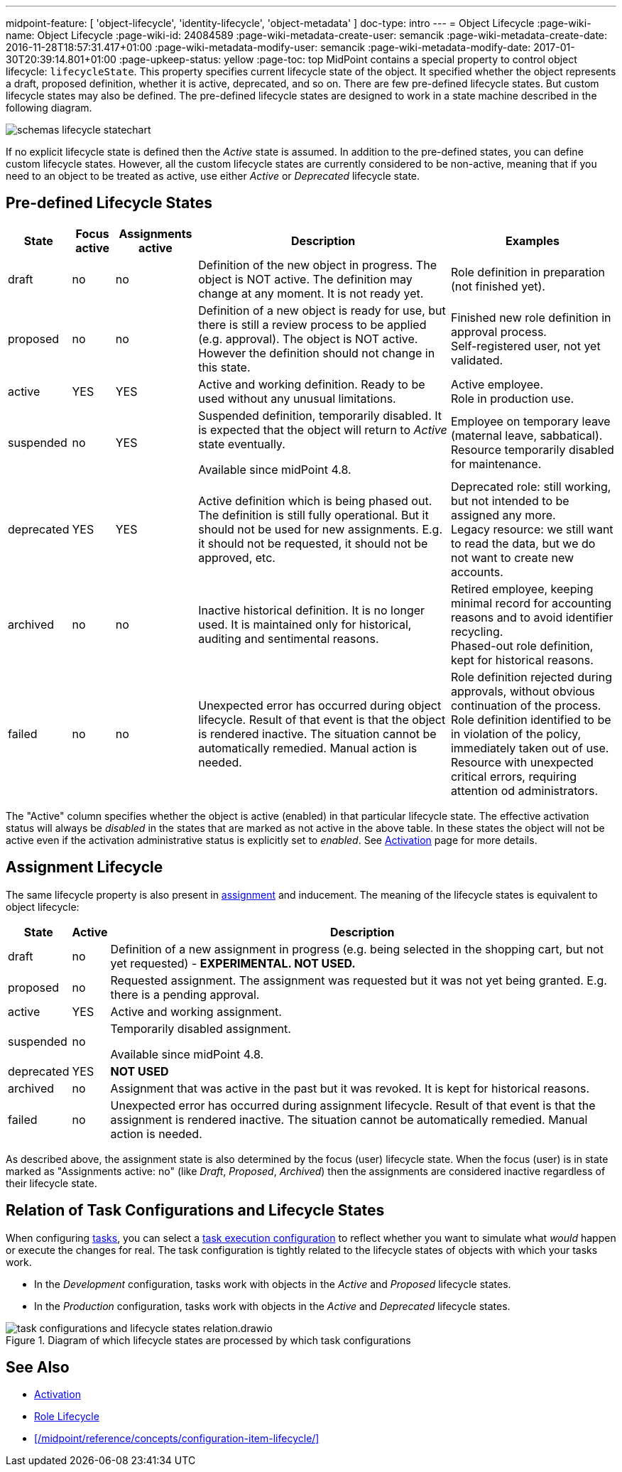---
midpoint-feature: [ 'object-lifecycle', 'identity-lifecycle', 'object-metadata' ]
doc-type: intro
---
= Object Lifecycle
:page-wiki-name: Object Lifecycle
:page-wiki-id: 24084589
:page-wiki-metadata-create-user: semancik
:page-wiki-metadata-create-date: 2016-11-28T18:57:31.417+01:00
:page-wiki-metadata-modify-user: semancik
:page-wiki-metadata-modify-date: 2017-01-30T20:39:14.801+01:00
:page-upkeep-status: yellow
:page-toc: top
MidPoint contains a special property to control object lifecycle: `lifecycleState`. This property specifies current lifecycle state of the object.
It specified whether the object represents a draft, proposed definition, whether it is active, deprecated, and so on.
There are few pre-defined lifecycle states.
But custom lifecycle states may also be defined.
The pre-defined lifecycle states are designed to work in a state machine described in the following diagram.

image::schemas-lifecycle-statechart.png[]


If no explicit lifecycle state is defined then the _Active_ state is assumed.
In addition to the pre-defined states, you can define custom lifecycle states.
However, all the custom lifecycle states are currently considered to be non-active, meaning that if you need to an object to be treated as active, use either _Active_ or _Deprecated_ lifecycle state.

== Pre-defined Lifecycle States

[%autowidth]
|===
| State | Focus active | Assignments active | Description | Examples

| draft
| no
| no
| Definition of the new object in progress.
The object is NOT active.
The definition may change at any moment.
It is not ready yet.
| Role definition in preparation (not finished yet).


| proposed
| no
| no
| Definition of a new object is ready for use, but there is still a review process to be applied (e.g. approval).
The object is NOT active.
However the definition should not change in this state.
| Finished new role definition in approval process. +
Self-registered user, not yet validated.


| active
| YES
| YES
| Active and working definition.
Ready to be used without any unusual limitations.
| Active employee. +
Role in production use.

| suspended
| no
| YES
| Suspended definition, temporarily disabled.
It is expected that the object will return to _Active_ state eventually.

Available since midPoint 4.8.
| Employee on temporary leave (maternal leave, sabbatical). +
Resource temporarily disabled for maintenance.


| deprecated
| YES
| YES
| Active definition which is being phased out.
The definition is still fully operational.
But it should not be used for new assignments.
E.g. it should not be requested, it should not be approved, etc.
| Deprecated role: still working, but not intended to be assigned any more. +
Legacy resource: we still want to read the data, but we do not want to create new accounts.


| archived
| no
| no
| Inactive historical definition.
It is no longer used.
It is maintained only for historical, auditing and sentimental reasons.
| Retired employee, keeping minimal record for accounting reasons and to avoid identifier recycling. +
Phased-out role definition, kept for historical reasons.


| failed
| no
| no
| Unexpected error has occurred during object lifecycle.
Result of that event is that the object is rendered inactive.
The situation cannot be automatically remedied.
Manual action is needed.
| Role definition rejected during approvals, without obvious continuation of the process. +
Role definition identified to be in violation of the policy, immediately taken out of use. +
Resource with unexpected critical errors, requiring attention od administrators.


|===

The "Active" column specifies whether the object is active (enabled) in that particular lifecycle state.
The effective activation status will always be _disabled_ in the states that are marked as not active in the above table.
In these states the object will not be active even if the activation administrative status is explicitly set to _enabled_.
See xref:/midpoint/reference/concepts/activation/[Activation] page for more details.


== Assignment Lifecycle

The same lifecycle property is also present in xref:/midpoint/reference/roles-policies/assignment/[assignment] and inducement.
The meaning of the lifecycle states is equivalent to object lifecycle:

[%autowidth]
|===
|  State | Active | Description

| draft
| no
| Definition of a new assignment in progress (e.g. being selected in the shopping cart, but not yet requested) - *EXPERIMENTAL. NOT USED.*


| proposed
| no
| Requested assignment.
The assignment was requested but it was not yet being granted.
E.g. there is a pending approval.


| active
| YES
| Active and working assignment.


| suspended
| no
| Temporarily disabled assignment.

Available since midPoint 4.8.


| deprecated
| YES
| *NOT USED*


| archived
| no
| Assignment that was active in the past but it was revoked.
It is kept for historical reasons.


| failed
| no
| Unexpected error has occurred during assignment lifecycle.
Result of that event is that the assignment is rendered inactive.
The situation cannot be automatically remedied.
Manual action is needed.


|===

As described above, the assignment state is also determined by the focus (user) lifecycle state.
When the focus (user) is in state marked as "Assignments active: no" (like _Draft_, _Proposed_, _Archived_) then the assignments are considered inactive regardless of their lifecycle state.

== Relation of Task Configurations and Lifecycle States

When configuring xref:/midpoint/reference/tasks/activities/[tasks], you can select a xref:/midpoint/reference/tasks/activities/execution-mode/[task execution configuration] to reflect whether you want to simulate what _would_ happen or execute the changes for real.
The task configuration is tightly related to the lifecycle states of objects with which your tasks work.

* In the _Development_ configuration, tasks work with objects in the _Active_ and _Proposed_ lifecycle states.
* In the _Production_ configuration, tasks work with objects in the _Active_ and _Deprecated_ lifecycle states.

image::./task-configurations-and-lifecycle-states-relation.drawio.svg[title="Diagram of which lifecycle states are processed by which task configurations"]

== See Also

* xref:/midpoint/reference/concepts/activation/[Activation]

* xref:/midpoint/reference/roles-policies/role-lifecycle/[Role Lifecycle]

* xref:/midpoint/reference/concepts/configuration-item-lifecycle/[]
